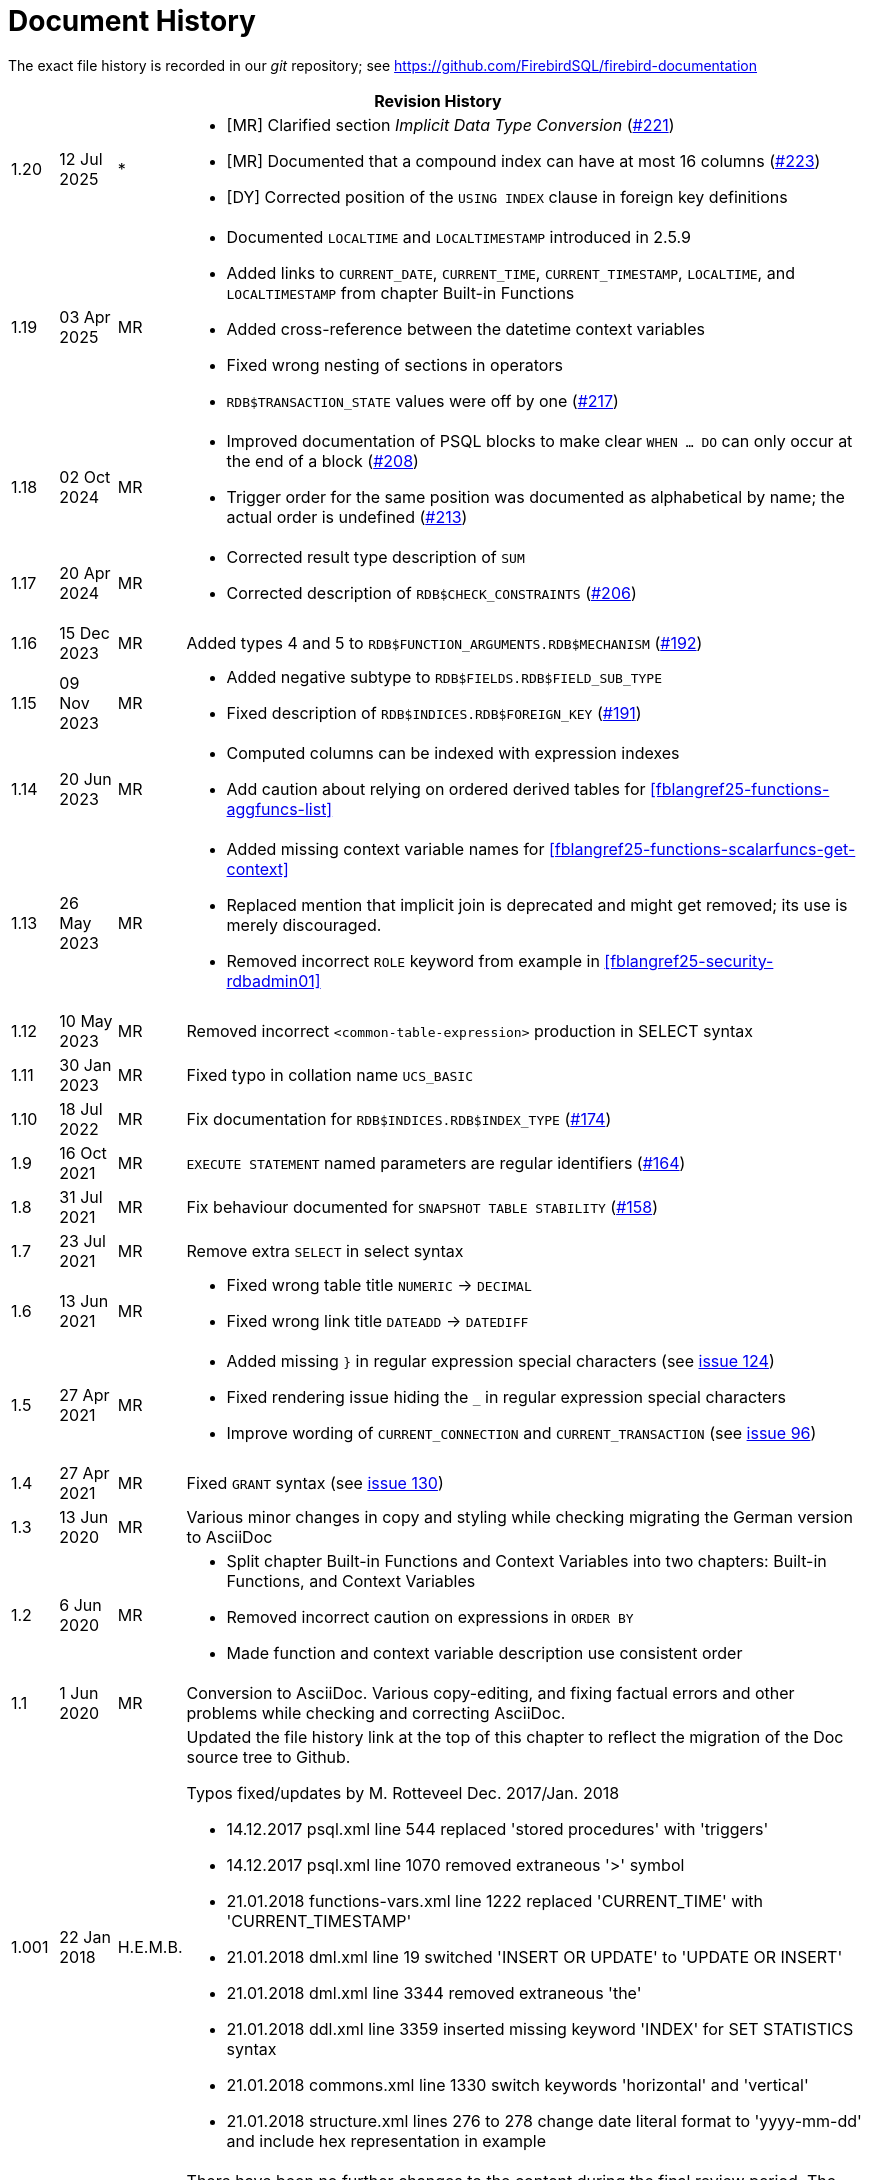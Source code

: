 :sectnums!:

[appendix]
[[fblangref25-dochist]]
= Document History

The exact file history is recorded in our _git_ repository; see https://github.com/FirebirdSQL/firebird-documentation

[%autowidth, width="100%", cols="4", options="header", frame="none", grid="none", role="revhistory"]
|===
4+|Revision History

|1.20
|12 Jul 2025
|{asterisk}
a|* {startsb}MR{endsb} Clarified section _Implicit Data Type Conversion_ (https://github.com/FirebirdSQL/firebird-documentation/issues/221[#221])
* {startsb}MR{endsb} Documented that a compound index can have at most 16 columns (https://github.com/FirebirdSQL/firebird-documentation/issues/223[#223])
* {startsb}DY{endsb} Corrected position of the `USING INDEX` clause in foreign key definitions

|1.19
|03 Apr 2025
|MR
a|* Documented `LOCALTIME` and `LOCALTIMESTAMP` introduced in 2.5.9
* Added links to `CURRENT_DATE`, `CURRENT_TIME`, `CURRENT_TIMESTAMP`, `LOCALTIME`, and `LOCALTIMESTAMP` from chapter Built-in Functions
* Added cross-reference between the datetime context variables
* Fixed wrong nesting of sections in operators
* `RDB$TRANSACTION_STATE` values were off by one (https://github.com/FirebirdSQL/firebird-documentation/pull/217[#217])

|1.18
|02 Oct 2024
|MR
a|* Improved documentation of PSQL blocks to make clear `WHEN ... DO` can only occur at the end of a block (https://github.com/FirebirdSQL/firebird-documentation/issues/208[#208])
* Trigger order for the same position was documented as alphabetical by name;
the actual order is undefined (https://github.com/FirebirdSQL/firebird-documentation/issues/213[#213])

|1.17
|20 Apr 2024
|MR
a|* Corrected result type description of `SUM`
* Corrected description of `RDB$CHECK_CONSTRAINTS` (https://github.com/FirebirdSQL/firebird-documentation/issues/206[#206])

|1.16
|15 Dec 2023
|MR
|Added types 4 and 5 to `RDB$FUNCTION_ARGUMENTS.RDB$MECHANISM` (https://github.com/FirebirdSQL/firebird-documentation/issues/192[#192])

|1.15
|09 Nov 2023
|MR
a|* Added negative subtype to `RDB$FIELDS.RDB$FIELD_SUB_TYPE`
* Fixed description of `RDB$INDICES.RDB$FOREIGN_KEY` (https://github.com/FirebirdSQL/firebird-documentation/issues/191[#191])

|1.14
|20 Jun 2023
|MR
a|* Computed columns can be indexed with expression indexes
* Add caution about relying on ordered derived tables for <<fblangref25-functions-aggfuncs-list>>

|1.13
|26 May 2023
|MR
a|* Added missing context variable names for <<fblangref25-functions-scalarfuncs-get-context>>
* Replaced mention that implicit join is deprecated and might get removed;
its use is merely discouraged.
* Removed incorrect `ROLE` keyword from example in <<fblangref25-security-rdbadmin01>>

|1.12
|10 May 2023
|MR
|Removed incorrect `<common-table-expression>` production in SELECT syntax

|1.11
|30 Jan 2023
|MR
|Fixed typo in collation name `UCS_BASIC`

|1.10
|18 Jul 2022
|MR
|Fix documentation for `RDB$INDICES.RDB$INDEX_TYPE` (https://github.com/FirebirdSQL/firebird-documentation/issues/174[#174])

|1.9
|16 Oct 2021
|MR
|`EXECUTE STATEMENT` named parameters are regular identifiers (https://github.com/FirebirdSQL/firebird-documentation/issues/164[#164])

|1.8
|31 Jul 2021
|MR
|Fix behaviour documented for `SNAPSHOT TABLE STABILITY` (https://github.com/FirebirdSQL/firebird-documentation/issues/158[#158])

|1.7
|23 Jul 2021
|MR
|Remove extra `SELECT` in select syntax

|1.6
|13 Jun 2021
|MR
a|* Fixed wrong table title `NUMERIC` -> `DECIMAL`
* Fixed wrong link title `DATEADD` -> `DATEDIFF`

|1.5
|27 Apr 2021
|MR
a|* Added missing `}` in regular expression special characters (see https://github.com/FirebirdSQL/firebird-documentation/issues/124[issue 124])
* Fixed rendering issue hiding the `_` in regular expression special characters
* Improve wording of `CURRENT_CONNECTION` and `CURRENT_TRANSACTION` (see https://github.com/FirebirdSQL/firebird-documentation/issues/96[issue 96])

|1.4
|27 Apr 2021
|MR
|Fixed `GRANT` syntax (see https://github.com/FirebirdSQL/firebird-documentation/issues/130[issue 130])

|1.3
|13 Jun 2020
|MR
|Various minor changes in copy and styling while checking migrating the German version to AsciiDoc

|1.2
|6 Jun 2020
|MR
a|* Split chapter Built-in Functions and Context Variables into two chapters: Built-in Functions, and Context Variables
* Removed incorrect caution on expressions in `ORDER BY`
* Made function and context variable description use consistent order

|1.1
|1 Jun 2020
|MR
|Conversion to AsciiDoc.
Various copy-editing, and fixing factual errors and other problems while checking and correcting AsciiDoc.

|1.001
|22 Jan 2018
|H.E.M.B.
a|Updated the file history link at the top of this chapter to reflect  the migration of the Doc source tree to Github.

Typos fixed/updates by M. Rotteveel Dec. 2017/Jan. 2018

* 14.12.2017 psql.xml line 544 replaced 'stored procedures' with 'triggers'
* 14.12.2017 psql.xml line 1070 removed extraneous '>' symbol
* 21.01.2018 functions-vars.xml line 1222 replaced 'CURRENT_TIME' with 'CURRENT_TIMESTAMP'
* 21.01.2018 dml.xml line 19 switched 'INSERT OR UPDATE' to 'UPDATE OR INSERT'
* 21.01.2018 dml.xml line 3344 removed extraneous 'the'
* 21.01.2018 ddl.xml line 3359 inserted missing keyword 'INDEX' for SET STATISTICS syntax
* 21.01.2018 commons.xml line 1330 switch keywords 'horizontal' and 'vertical'
* 21.01.2018 structure.xml lines 276 to 278 change date literal format to 'yyyy-mm-dd' and include hex representation in example

|1.000
|11 Aug 2017
|H.E.M.B.
a|There have been no further changes to the content during the final review  period.
The chapters DML, PSQL, Functions and Variables, Transactions and Security were not reviewed in this phase.

|0.906
|11 Aug 2016
| H.E.M.B.
a|Several revisions were published during the year, as a Beta 1, with reviews of various sections by Paul Vinkenoog, Aage Johansen and Mark Rotteveel.
This revision (0.906) awaits final revision of some later sections, marked as "`Editor's Note`" in red italics.

|0.900
|1 Sep 2015
| H.E.M.B.
|Original was in Russian, translated by Dmitry Borodin (MegaTranslations).
Raw translation edited and converted to DocBook, as this revison (0.900), by Helen Borrie.

This revision distributed as a PDF build only, for review by Dmitry Yemanov, et al.

Reviewers, please pay attention to the comments like this: _Editor's note {two-colons} The sky is falling, take cover!_
|===

:sectnums:
